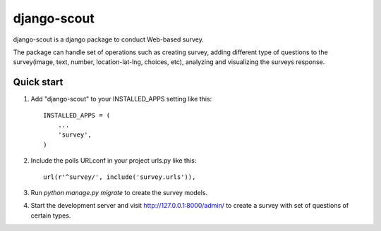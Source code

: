 =====
django-scout
=====
django-scout is a django package to conduct Web-based survey.

The package can handle set of operations such as creating survey, adding different type of questions to the survey(image, text, number, location-lat-lng, choices, etc), analyzing and visualizing the surveys response.

Quick start
-----------

1. Add "django-scout" to your INSTALLED_APPS setting like this::

    INSTALLED_APPS = (
        ...
        'survey',
    )

2. Include the polls URLconf in your project urls.py like this::

    url(r'^survey/', include('survey.urls')),

3. Run `python manage.py migrate` to create the survey models.

4. Start the development server and visit http://127.0.0.1:8000/admin/
   to create a survey with set of questions of certain types.

